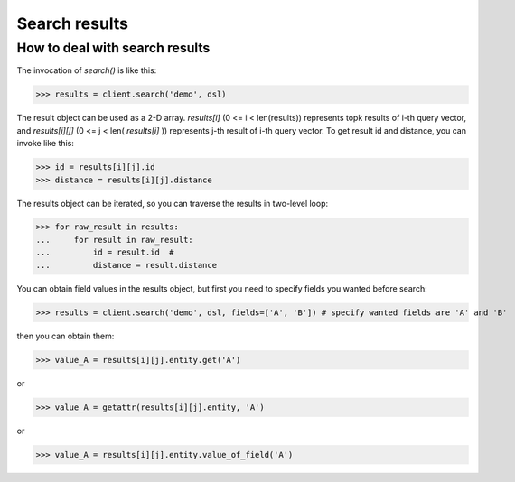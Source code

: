 ===============
Search results
===============


How to deal with search results
--------------------------------

The invocation of `search()` is like this:

>>> results = client.search('demo', dsl)

The result object can be used as a 2-D array. `results[i]` (0 <= i < len(results)) represents topk results of i-th query
vector, and `results[i][j]` (0 <= j < len( `results[i]` )) represents j-th result of i-th query vector. To get result id and distance,
you can invoke like this:

>>> id = results[i][j].id
>>> distance = results[i][j].distance

The results object can be iterated, so you can traverse the results in two-level loop:

>>> for raw_result in results:
...     for result in raw_result:
...         id = result.id  #
...         distance = result.distance

You can obtain field values in the results object, but first you need to specify fields you wanted before search:

>>> results = client.search('demo', dsl, fields=['A', 'B']) # specify wanted fields are 'A' and 'B'

then you can obtain them:

>>> value_A = results[i][j].entity.get('A')

or

>>> value_A = getattr(results[i][j].entity, 'A')

or

>>> value_A = results[i][j].entity.value_of_field('A')



